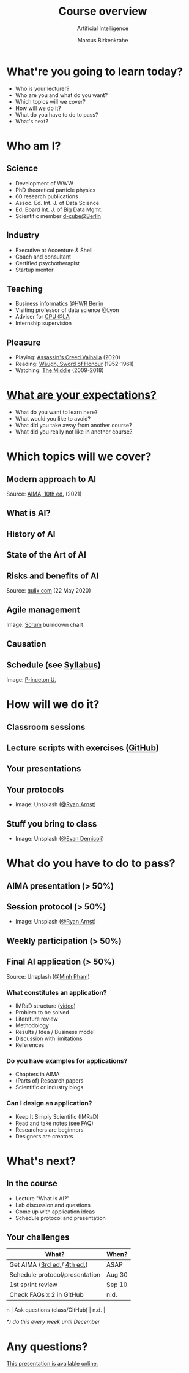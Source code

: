 #+TITLE: Course overview
#+AUTHOR: Marcus Birkenkrahe
#+Subtitle: Artificial Intelligence
#+STARTUP: hideblocks
#+OPTIONS: toc:nil num:nil ^:nil
#+INFOJS_OPT: :view:info
* What're you going to learn today?

  * Who is your lecturer?
  * Who are you and what do you want?
  * Which topics will we cover?
  * How will we do it?
  * What do you have to do to pass?
  * What's next?

* Who am I?

  #+attr_html: :width 300px
  [[./img/marcus.jpg]]

** Science

   #+attr_html: :height 300px
   #+attr_latex: :width 300px
   [[./img/feynman.jpg]]

   * Development of WWW
   * PhD theoretical particle physics
   * 60 research publications
   * Assoc. Ed. Int. J. of Data Science
   * Ed. Board Int. J. of Big Data Mgmt.
   * Scientific member [[https://www.hwr-berlin.de/en/research/research-centres-and-institutes/][d-cube@Berlin]]

** Industry

   #+attr_html: :height 300px
   #+attr_latex: :width 300px
   [[./img/freud.jpg]]

   * Executive at Accenture & Shell
   * Coach and consultant
   * Certified psychotherapist
   * Startup mentor

** Teaching

   #+attr_html: :height 300px
   #+attr_latex: :width 300px
   [[./img/teaching.jpeg]]

   * Business informatics [[https://www.hwr-berlin.de/en/][@HWR Berlin]]
   * Visiting professor of data science @Lyon
   * Adviser for [[https://catholicpolytechnic.org/][CPU @LA]]
   * Internship supervision

** Pleasure

   #+attr_html: :height 300px
   #+attr_latex: :width 300px
   [[./img/valhalla.jpg]]

   * Playing: [[https://en.wikipedia.org/wiki/Assassin%27s_Creed_Valhalla][Assassin's Creed Valhalla]] (2020)
   * Reading: [[https://en.wikipedia.org/wiki/Sword_of_Honour][Waugh, Sword of Honour]] (1952-1961)
   * Watching: [[https://en.wikipedia.org/wiki/The_Middle_(TV_series)][The Middle]] (2009-2018)

* [[https://ideaboardz.com/for/AI%20seminar%20expectations/4049030][What are your expectations?]]

  * What do you want to learn here?
  * What would you like to avoid?
  * What did you take away from another course?
  * What did you really not like in another course?

* Which topics will we cover?

  #+attr_html: :height 500px
  [[./img/lavaflow.gif]]

** Modern approach to AI

   #+attr_html: :height 400px
   [[./img/aima.jpg]]

   Source: [[http://aima.cs.berkeley.edu/][AIMA, 10th ed.]] (2021)

** What is AI?

   #+attr_html: :width 600px
   [[./img/neuron.png]]

** History of AI

   #+attr_html: :height 500px
   [[./img/shrdlu.png]]

** State of the Art of AI

   #+attr_html: :height 450px
   [[./img/deeplearning.jpg]]

** Risks and benefits of AI

    #+attr_html: :height 500px
    [[./img/risks.jpg]]

    Source: [[https://www.qulix.com/about/benefits-and-risks-of-ai/][qulix.com]] (22 May 2020)

** Agile management

    #+attr_html: :width 600px
    [[./img/burndown.jpg]]

    Image: [[https://scrum.org][Scrum]] burndown chart

** Causation

    #+attr_html: :width 600px
    [[./img/whybook.jpg]]

** Schedule (see [[https://github.com/birkenkrahe/ai482/blob/main/syllabus.md][Syllabus]])

    #+attr_html: :width 600px
    [[./img/seminar.jpg]]

   Image: [[https://www.princeton.edu/news/2018/12/03/life-unpacked-freshman-seminar-explores-search-meaningful-life][Princeton U.]]

* How will we do it?

  #+attr_html: :height 500px
  [[./img/deer.gif]]

** Classroom sessions

   #+attr_html: :height 500px
   [[./img/classroom.png]]

** Lecture scripts with exercises ([[https://github.com/birkenkrahe/ai482][GitHub]])

   #+attr_html: :width 600px
   [[./img/github.png]]

** Your presentations

   #+attr_html: :height 400px
   [[./img/aima.jpg]]

** Your protocols

   #+attr_html: :width 600px
   [[./img/record.jpg]]

   * Image: Unsplash ([[https://unsplash.com/photos/jAQKshrauDQ][@Ryan Arnst]])

** Stuff you bring to class

   #+attr_html: :width 600px
   [[./img/scrapyard.jpg]]

   * Image: Unsplash ([[https://unsplash.com/photos/HGCqL-tRcac][@Evan Demicoli]])

* What do you have to do to pass?

  #+attr_html: :height 500px
  [[./img/oceanrock.gif]]

** AIMA presentation (> 50%)

   #+attr_html: :height 400px
   [[./img/aima.jpg]]

** Session protocol (> 50%)

   #+attr_html: :width 600px
   [[./img/record.jpg]]

   * Image: Unsplash ([[https://unsplash.com/photos/jAQKshrauDQ][@Ryan Arnst]])

** Weekly participation (> 50%)

   #+attr_html: :width 600px
   [[./img/seminar.jpg]]

** Final AI application (> 50%)

   #+attr_html: :width 600px
   [[./img/app.jpg]]

   Source: Unsplash ([[https://unsplash.com/photos/HI6gy-p-WBI][@Minh Pham]])

*** What constitutes an application?

    * IMRaD structure ([[https://youtu.be/dip7UwZ3wUM][video]])
    * Problem to be solved
    * Literature review
    * Methodology
    * Results / Idea / Business model
    * Discussion with limitations
    * References

*** Do you have examples for applications?
    
    * Chapters in AIMA
    * (Parts of) Research papers
    * Scientific or industry blogs

*** Can I design an application?

    * Keep It Simply Scientific (IMRaD)
    * Read and take notes (see [[https://github.com/birkenkrahe/org/blob/master/FAQ.md][FAQ]])
    * Researchers are beginners
    * Designers are creators

* What's next?

  #+attr_html: :height 500px
  [[./img/river.gif]]

** In the course

   * Lecture "What is AI?"
   * Lab discussion and questions
   * Come up with application ideas
   * Schedule protocol and presentation

** Your challenges

   | What?                          | When?  |
   |--------------------------------+--------|
   | Get AIMA ([[http://aima.eecs.berkeley.edu/3rd-ed/][3rd ed.]]/ [[http://aima.cs.berkeley.edu/][4th ed.]])    | ASAP   |
   | Schedule protocol/presentation | Aug 30 |
   | 1st sprint review              | Sep 10 |
   | Check FAQs x 2 in GitHub       | n.d.   |
n  | Ask questions (class/GitHub)   | n.d.   |

   /*) do this every week until December/

* Any questions?

  #+attr_html: :width 500px
  [[./img/robot.gif]]

  [[https://github.com/birkenkrahe/ai482/tree/main/1_overview][This presentation is available online.]]
